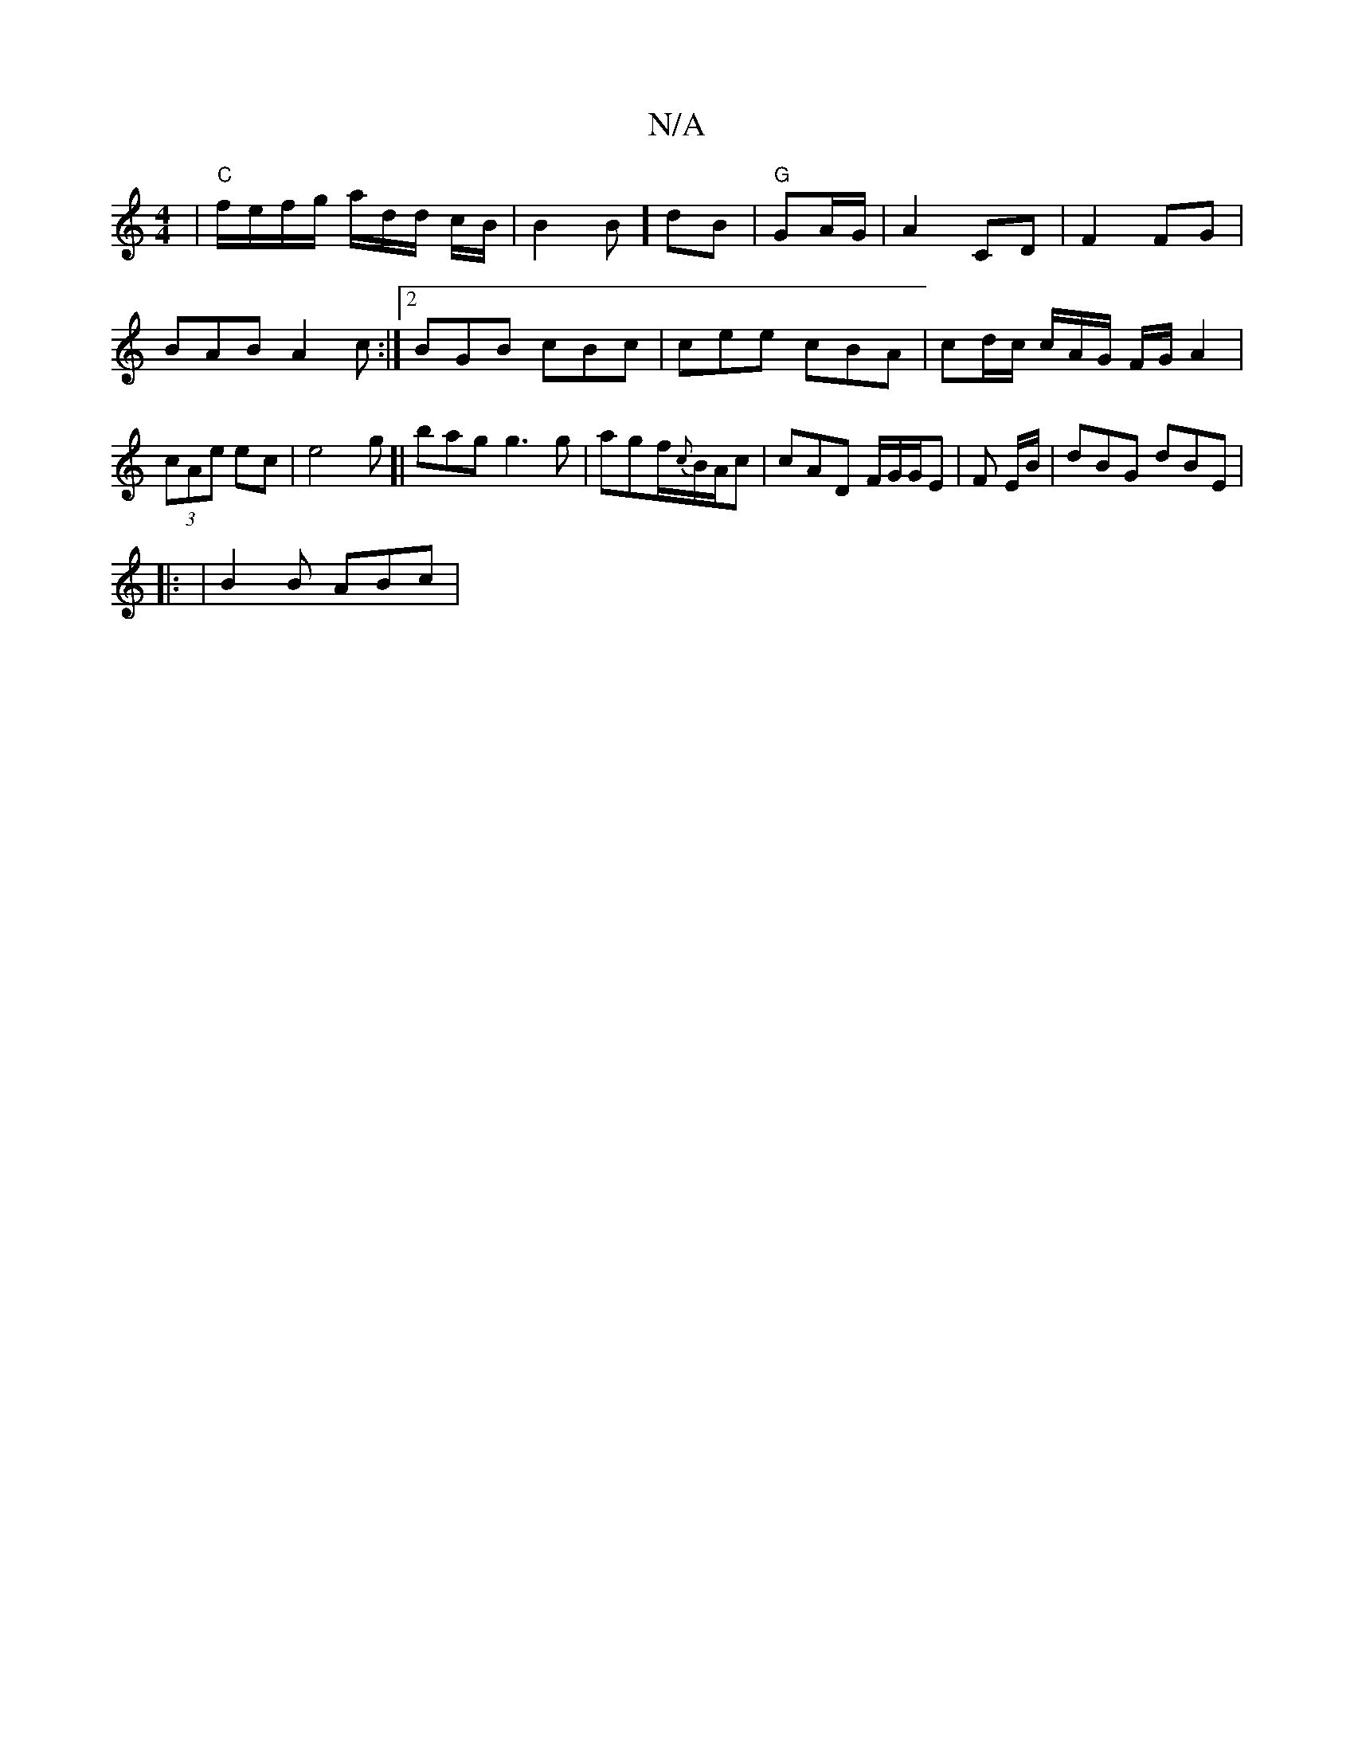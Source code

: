 X:1
T:N/A
M:4/4
R:N/A
K:Cmajor
| "C"f/e/f/g/ a/d/d/ c/B/ | B2 B] dB|"G"GA/G/ | A2 CD | F2 FG | BAB A2c :|2 BGB cBc|cee cBA | cd/c/ c/A/G/ F/G/ A2|(3cAe ec | e4 g[|bag g3 g|agf/{c}B/2A/2c|cAD F/G/G/E|F E/B/ | dBG dBE|
|: | B2B ABc |